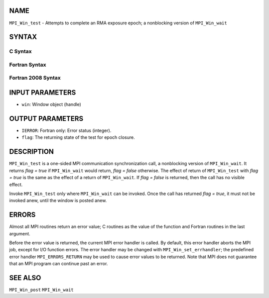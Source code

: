 NAME
----

``MPI_Win_test`` - Attempts to complete an RMA exposure epoch; a
nonblocking version of ``MPI_Win_wait``

SYNTAX
------

C Syntax
~~~~~~~~

.. code-block:: c
   :linenos:

   #include <mpi.h>
   int MPI_Win_test(MPI_Win win, int *flag)

Fortran Syntax
~~~~~~~~~~~~~~

.. code-block:: fortran
   :linenos:

   USE MPI
   ! or the older form: INCLUDE 'mpif.h'
   MPI_WIN_TEST( WIN, FLAG, IERROR)
   	INTEGER  WIN, IERROR

Fortran 2008 Syntax
~~~~~~~~~~~~~~~~~~~

.. code-block:: fortran
   :linenos:

   USE mpi_f08
   MPI_Win_test(win, flag, ierror)
   	TYPE(MPI_Win), INTENT(IN) :: win
   	LOGICAL, INTENT(OUT) :: flag
   	INTEGER, OPTIONAL, INTENT(OUT) :: ierror

INPUT PARAMETERS
----------------

* ``win``: Window object (handle) 

OUTPUT PARAMETERS
-----------------

* ``IERROR``: Fortran only: Error status (integer). 

* ``flag``: The returning state of the test for epoch closure. 

DESCRIPTION
-----------

``MPI_Win_test`` is a one-sided MPI communication synchronization call, a
nonblocking version of ``MPI_Win_wait``. It returns *flag = true* if
``MPI_Win_wait`` would return, *flag = false* otherwise. The effect of
return of ``MPI_Win_test`` with *flag = true* is the same as the effect of a
return of ``MPI_Win_wait``. If *flag = false* is returned, then the call has
no visible effect.

Invoke ``MPI_Win_test`` only where ``MPI_Win_wait`` can be invoked. Once the
call has returned *flag = true*, it must not be invoked anew, until the
window is posted anew.

ERRORS
------

Almost all MPI routines return an error value; C routines as the value
of the function and Fortran routines in the last argument.

Before the error value is returned, the current MPI error handler is
called. By default, this error handler aborts the MPI job, except for
I/O function errors. The error handler may be changed with
``MPI_Win_set_errhandler``; the predefined error handler ``MPI_ERRORS_RETURN``
may be used to cause error values to be returned. Note that MPI does not
guarantee that an MPI program can continue past an error.

SEE ALSO
--------

| ``MPI_Win_post`` ``MPI_Win_wait``
